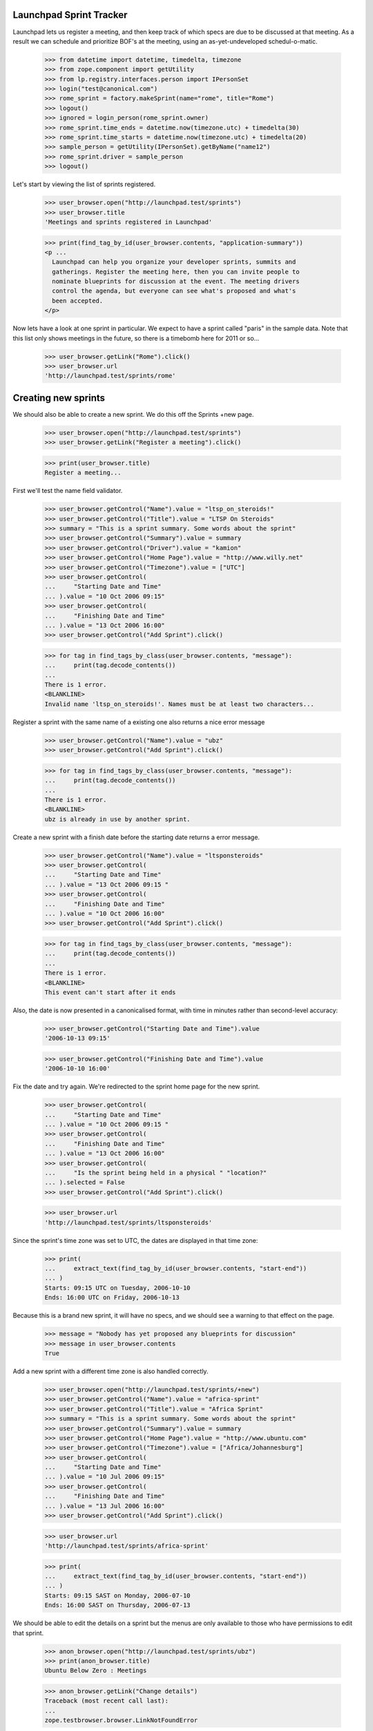 Launchpad Sprint Tracker
========================

Launchpad lets us register a meeting, and then keep track of which specs are
due to be discussed at that meeting. As a result we can schedule and
prioritize BOF's at the meeting, using an as-yet-undeveloped
schedul-o-matic.

    >>> from datetime import datetime, timedelta, timezone
    >>> from zope.component import getUtility
    >>> from lp.registry.interfaces.person import IPersonSet
    >>> login("test@canonical.com")
    >>> rome_sprint = factory.makeSprint(name="rome", title="Rome")
    >>> logout()
    >>> ignored = login_person(rome_sprint.owner)
    >>> rome_sprint.time_ends = datetime.now(timezone.utc) + timedelta(30)
    >>> rome_sprint.time_starts = datetime.now(timezone.utc) + timedelta(20)
    >>> sample_person = getUtility(IPersonSet).getByName("name12")
    >>> rome_sprint.driver = sample_person
    >>> logout()

Let's start by viewing the list of sprints registered.

    >>> user_browser.open("http://launchpad.test/sprints")
    >>> user_browser.title
    'Meetings and sprints registered in Launchpad'

    >>> print(find_tag_by_id(user_browser.contents, "application-summary"))
    <p ...
      Launchpad can help you organize your developer sprints, summits and
      gatherings. Register the meeting here, then you can invite people to
      nominate blueprints for discussion at the event. The meeting drivers
      control the agenda, but everyone can see what's proposed and what's
      been accepted.
    </p>

Now lets have a look at one sprint in particular. We expect to have a sprint
called "paris" in the sample data. Note that this list only shows meetings
in the future, so there is a timebomb here for 2011 or so...

    >>> user_browser.getLink("Rome").click()
    >>> user_browser.url
    'http://launchpad.test/sprints/rome'

Creating new sprints
====================

We should also be able to create a new sprint. We do this off the
Sprints +new page.

    >>> user_browser.open("http://launchpad.test/sprints")
    >>> user_browser.getLink("Register a meeting").click()

    >>> print(user_browser.title)
    Register a meeting...

First we'll test the name field validator.

    >>> user_browser.getControl("Name").value = "ltsp_on_steroids!"
    >>> user_browser.getControl("Title").value = "LTSP On Steroids"
    >>> summary = "This is a sprint summary. Some words about the sprint"
    >>> user_browser.getControl("Summary").value = summary
    >>> user_browser.getControl("Driver").value = "kamion"
    >>> user_browser.getControl("Home Page").value = "http://www.willy.net"
    >>> user_browser.getControl("Timezone").value = ["UTC"]
    >>> user_browser.getControl(
    ...     "Starting Date and Time"
    ... ).value = "10 Oct 2006 09:15"
    >>> user_browser.getControl(
    ...     "Finishing Date and Time"
    ... ).value = "13 Oct 2006 16:00"
    >>> user_browser.getControl("Add Sprint").click()

    >>> for tag in find_tags_by_class(user_browser.contents, "message"):
    ...     print(tag.decode_contents())
    ...
    There is 1 error.
    <BLANKLINE>
    Invalid name 'ltsp_on_steroids!'. Names must be at least two characters...

Register a sprint with the same name of a existing one also returns a
nice error message

    >>> user_browser.getControl("Name").value = "ubz"
    >>> user_browser.getControl("Add Sprint").click()

    >>> for tag in find_tags_by_class(user_browser.contents, "message"):
    ...     print(tag.decode_contents())
    ...
    There is 1 error.
    <BLANKLINE>
    ubz is already in use by another sprint.

Create a new sprint with a finish date before the starting date returns
a error message.

    >>> user_browser.getControl("Name").value = "ltsponsteroids"
    >>> user_browser.getControl(
    ...     "Starting Date and Time"
    ... ).value = "13 Oct 2006 09:15 "
    >>> user_browser.getControl(
    ...     "Finishing Date and Time"
    ... ).value = "10 Oct 2006 16:00"
    >>> user_browser.getControl("Add Sprint").click()

    >>> for tag in find_tags_by_class(user_browser.contents, "message"):
    ...     print(tag.decode_contents())
    ...
    There is 1 error.
    <BLANKLINE>
    This event can't start after it ends

Also, the date is now presented in a canonicalised format, with time in
minutes rather than second-level accuracy:

    >>> user_browser.getControl("Starting Date and Time").value
    '2006-10-13 09:15'

    >>> user_browser.getControl("Finishing Date and Time").value
    '2006-10-10 16:00'

Fix the date and try again. We're redirected to the sprint home page for
the new sprint.

    >>> user_browser.getControl(
    ...     "Starting Date and Time"
    ... ).value = "10 Oct 2006 09:15 "
    >>> user_browser.getControl(
    ...     "Finishing Date and Time"
    ... ).value = "13 Oct 2006 16:00"
    >>> user_browser.getControl(
    ...     "Is the sprint being held in a physical " "location?"
    ... ).selected = False
    >>> user_browser.getControl("Add Sprint").click()

    >>> user_browser.url
    'http://launchpad.test/sprints/ltsponsteroids'

Since the sprint's time zone was set to UTC, the dates are displayed in
that time zone:

    >>> print(
    ...     extract_text(find_tag_by_id(user_browser.contents, "start-end"))
    ... )
    Starts: 09:15 UTC on Tuesday, 2006-10-10
    Ends: 16:00 UTC on Friday, 2006-10-13

Because this is a brand new sprint, it will have no specs, and we should
see a warning to that effect on the page.

    >>> message = "Nobody has yet proposed any blueprints for discussion"
    >>> message in user_browser.contents
    True

Add a new sprint with a different time zone is also handled correctly.

    >>> user_browser.open("http://launchpad.test/sprints/+new")
    >>> user_browser.getControl("Name").value = "africa-sprint"
    >>> user_browser.getControl("Title").value = "Africa Sprint"
    >>> summary = "This is a sprint summary. Some words about the sprint"
    >>> user_browser.getControl("Summary").value = summary
    >>> user_browser.getControl("Home Page").value = "http://www.ubuntu.com"
    >>> user_browser.getControl("Timezone").value = ["Africa/Johannesburg"]
    >>> user_browser.getControl(
    ...     "Starting Date and Time"
    ... ).value = "10 Jul 2006 09:15"
    >>> user_browser.getControl(
    ...     "Finishing Date and Time"
    ... ).value = "13 Jul 2006 16:00"
    >>> user_browser.getControl("Add Sprint").click()

    >>> user_browser.url
    'http://launchpad.test/sprints/africa-sprint'

    >>> print(
    ...     extract_text(find_tag_by_id(user_browser.contents, "start-end"))
    ... )
    Starts: 09:15 SAST on Monday, 2006-07-10
    Ends: 16:00 SAST on Thursday, 2006-07-13



We should be able to edit the details on a sprint but the menus are only
available to those who have permissions to edit that sprint.

    >>> anon_browser.open("http://launchpad.test/sprints/ubz")
    >>> print(anon_browser.title)
    Ubuntu Below Zero : Meetings

    >>> anon_browser.getLink("Change details")
    Traceback (most recent call last):
    ...
    zope.testbrowser.browser.LinkNotFoundError

We will log in as Sample Person and edit the ubz sprint.

    >>> browser.addHeader("Authorization", "Basic test@canonical.com:test")

    >>> browser.open("http://launchpad.test/sprints/ubz")
    >>> print(browser.title)
    Ubuntu Below Zero : Meetings

    >>> address = "Holiday Inn Select, Downtown Montreal, Canada"
    >>> address in browser.contents
    False
    >>> browser.getLink("Change details").click()
    >>> browser.url
    'http://launchpad.test/sprints/ubz/+edit'
    >>> browser.getLink("Cancel").url
    'http://launchpad.test/sprints/ubz'

The sprint start and end times are expressed to the nearest minute, and
not the second:

    >>> start_control = browser.getControl("Starting Date and Time")
    >>> start_control.value
    '2005-10-07 19:30'
    >>> end_control = browser.getControl("Finishing Date and Time")
    >>> end_control.value
    '2005-11-16 19:11'

If we alter the date to an ending date that precedes the starting date we
should receive a nice error message.

    >>> start_control.value = "2006-01-10 23:30"
    >>> end_control.value = "2005-02-12 00:11"
    >>> browser.getControl("Change").click()

    >>> for tag in find_tags_by_class(browser.contents, "message"):
    ...     print(tag.decode_contents())
    ...
    There is 1 error.
    This event can't start after it ends

We fix the dates and change the address, we expect to be redirected to the
sprint home page.

    >>> browser.getControl("Timezone").value = ["America/Toronto"]
    >>> browser.getControl(
    ...     "Starting Date and Time"
    ... ).value = "2006-01-10 08:30"
    >>> browser.getControl(
    ...     "Finishing Date and Time"
    ... ).value = "2006-02-12 17:00"
    >>> browser.getControl("Meeting Address").value = address
    >>> browser.getControl("Change").click()

    >>> browser.url
    'http://launchpad.test/sprints/ubz'


The address of the sprint is now visible.

    >>> print(
    ...     extract_text(find_tag_by_id(browser.contents, "sprint-address"))
    ... )
    Address: Holiday Inn Select, Downtown Montreal, Canada

    >>> print(extract_text(find_tag_by_id(browser.contents, "start-end")))
    Starts: 08:30 EST on Tuesday, 2006-01-10
    Ends: 17:00 EST on Sunday, 2006-02-12


If we just change the time zone on the edit form, the start and finish
dates will be changed too, since they follow local time:

    >>> browser.open("http://launchpad.test/sprints/ubz/+edit")
    >>> browser.getControl("Timezone").value = ["Australia/Darwin"]
    >>> browser.getControl("Change").click()
    >>> print(browser.url)
    http://launchpad.test/sprints/ubz

    >>> print(extract_text(find_tag_by_id(browser.contents, "start-end")))
    Starts: 08:30 ACST on Tuesday, 2006-01-10
    Ends: 17:00 ACST on Sunday, 2006-02-12


We should be able to see the workload of a sprint:

    >>> anon_browser.open("http://launchpad.test/sprints/ubz/+assignments")
    >>> print(anon_browser.title)
    Assignments : Blueprints : Ubuntu Below Zero : Meetings

We should be able to see the spec assignment table of a sprint:

    >>> mainarea = find_main_content(anon_browser.contents)
    >>> for header in mainarea.find_all("th"):
    ...     print(header.decode_contents())
    ...
    Priority
    Name
    Definition
    Delivery
    Assignee
    Drafter
    Approver

And we should be able to see the workload page of a sprint even when there's
no spec assigned to people.

    >>> anon_browser.open(
    ...     "http://launchpad.test/sprints/ltsponsteroids/+assignments"
    ... )
    >>> notice = find_tag_by_id(anon_browser.contents, "no-blueprints")
    >>> print(extract_text(notice))
    There are no open blueprints.


Sprint Registration
===================

It should be possible to register yourself to attend the sprint:

    >>> browser.addHeader("Authorization", "Basic test@canonical.com:test")

    >>> browser.open("http://launchpad.test/sprints/ubz")

    >>> browser.getLink("Register yourself").click()
    >>> browser.url
    'http://launchpad.test/sprints/ubz/+attend'

    >>> print(browser.title)
    Register your attendance : Ubuntu Below Zero : Meetings

Invalid dates, for instance entering a starting date after the ending
date, are reported as errors to the users. (See also the tests in
lib/lp/blueprints/browser/tests/sprintattendance-views.rst)

By default, the form will be pre-filled out with arrival and departure
dates that correspond to the full length of the conference and imply the
user will be available to participate in any session.

    >>> browser.getControl("From").value
    '2006-01-10 08:30'

    >>> browser.getControl("To").value
    '2006-02-12 17:00'

    >>> browser.getControl(name="field.is_physical").value
    ['yes']

We accept a starting date up to one day before the sprint starts (which
we will map to starting at the start of the sprint), and a departure
date up to one day after the sprint ends.

    >>> browser.getControl("From").value = "2006-01-10 10:30:00"
    >>> browser.getControl("To").value = "2005-02-04 20:11:00"
    >>> browser.getControl("Register").click()

    >>> print(browser.url)
    http://launchpad.test/sprints/ubz/+attend

    >>> for tag in find_tags_by_class(browser.contents, "message"):
    ...     print(tag.decode_contents())
    ...
    There is 1 error.
    Please pick a date after 2006-01-10 08:30

An attendance that starts after the end of the sprint is also an error:

    >>> browser.getControl("From").value = "2010-01-10 10:30:00"
    >>> browser.getControl("To").value = "2010-07-10 22:11:00"
    >>> browser.getControl("Register").click()

    >>> print(browser.url)
    http://launchpad.test/sprints/ubz/+attend

    >>> for tag in find_tags_by_class(browser.contents, "message"):
    ...     print(tag.decode_contents())
    ...
    There are 2 errors.
    Please pick a date before 2006-02-12 17:00
    Please pick a date before 2006-02-13 17:00

Similarly, an attendance that ends before the start of a sprint is an
error:

    >>> browser.getControl("From").value = "1980-01-10 10:30:00"
    >>> browser.getControl("To").value = "1990-07-10 22:11:00"
    >>> browser.getControl("Register").click()

    >>> print(browser.url)
    http://launchpad.test/sprints/ubz/+attend

    >>> for tag in find_tags_by_class(browser.contents, "message"):
    ...     print(tag.decode_contents())
    ...
    There are 2 errors.
    Please pick a date after 2006-01-09 08:30
    Please pick a date after 2006-01-10 08:30

With the dates fixed, Sample person can attend the sprint.  The user is
staying an extra week past the end of the sprint, which is fine since
the date range overlaps that of the sprint.

    >>> browser.getControl("From").value = "2006-01-10 10:30:00"
    >>> browser.getControl("To").value = "2006-02-12 20:11:00"
    >>> browser.getControl("Register").click()
    >>> browser.url
    'http://launchpad.test/sprints/ubz'

Now, Sample Person should be listed as an attendee.

    >>> def print_attendees(sprint_page):
    ...     """Print the attendees listed in the attendees portlet."""
    ...     attendees_portlet = find_portlet(sprint_page, "Attendees")
    ...     for li in attendees_portlet.find_all("ul")[0].find_all("li"):
    ...         print(li.a.string)
    ...

    >>> print_attendees(browser.contents)
    Sample Person

If we return to the "Register Yourself" form, the previously entered
dates are prefilled (they have been clamped to the sprint duration):

    >>> browser.getLink("Register yourself").click()
    >>> print(browser.getControl("From").value)
    2006-01-10 10:30

    >>> print(browser.getControl("To").value)
    2006-02-12 17:00

Also, it is possible to register someone else. Let's register Carlos.

    >>> browser.open("http://launchpad.test/sprints/ubz")
    >>> browser.getLink("Register someone else").click()
    >>> browser.url
    'http://launchpad.test/sprints/ubz/+register'

By default, the form is pre-filled with attendance times that match the
start and end of the conference.

    >>> browser.getControl("From").value
    '2006-01-10 08:30'

    >>> browser.getControl("To").value
    '2006-02-12 17:00'

    >>> browser.getControl(name="field.is_physical").value
    ['yes']

Sample Person can set a specific start and end time for participation,
and specify that they are registering Carlos.

    >>> browser.getControl("Attendee").value = "carlos@canonical.com"
    >>> browser.getControl("From").value = "2006-01-10 18:30:00"
    >>> browser.getControl("To").value = "2006-02-12 15:11:00"
    >>> browser.getControl("Register").click()

    >>> browser.url
    'http://launchpad.test/sprints/ubz'

Sample Person registers Salgado as well.

    >>> browser.getLink("Register someone else").click()
    >>> browser.url
    'http://launchpad.test/sprints/ubz/+register'

    >>> browser.getControl(
    ...     "Attendee"
    ... ).value = "guilherme.salgado@canonical.com"
    >>> browser.getControl(name="field.is_physical").value = ["no"]
    >>> browser.getControl("Register").click()

And verifies that Carlos and Salgado are now listed:

    >>> print_attendees(browser.contents)
    Carlos Perelló Marín
    Guilherme Salgado
    Sample Person

In order to make it easy to organize a meeting, we provide a facility
for exporting the list of attendees in CSV format to registered users,
drivers, owners, and admins.

First, we add a couple of IRC nicknames for Carlos.

    >>> from operator import attrgetter
    >>> from lp.testing import login, logout
    >>> from zope.component import getUtility
    >>> from lp.registry.interfaces.person import IPersonSet
    >>> from lp.registry.model.person import IrcID
    >>> login("carlos@canonical.com")
    >>> carlos = getUtility(IPersonSet).getByName("carlos")
    >>> IrcID(person=carlos, network="freenode", nickname="carlos")
    <IrcID at ...>

    >>> IrcID(person=carlos, network="QuakeNet", nickname="qarlos")
    <IrcID at ...>

    >>> for ircid in sorted(carlos.ircnicknames, key=attrgetter("nickname")):
    ...     print(ircid.nickname)
    ...
    carlos
    qarlos

    >>> logout()

    >>> browser.getLink("Export attendees to CSV").click()
    >>> print(browser.headers["content-type"])
    text/csv;charset=...utf-8...

    >>> carlos_browser = setupBrowser(auth="Basic carlos@canonical.com:test")
    >>> carlos_browser.open("http://launchpad.test/sprints/ubz")
    >>> carlos_browser.getLink("Export attendees to CSV").click()
    >>> print(carlos_browser.headers["content-type"])
    text/csv;charset=...utf-8...

    >>> admin_browser.open("http://launchpad.test/sprints/ubz")
    >>> admin_browser.getLink("Export attendees to CSV").click()
    >>> print(admin_browser.headers["content-type"])
    text/csv;charset=...utf-8...

The resulting CSV file lists physical attendance correctly.

    >>> import csv
    >>> import io
    >>> ubz_csv = list(csv.DictReader(io.StringIO(browser.contents)))
    >>> [
    ...     (row["Launchpad username"], row["Physically present"])
    ...     for row in ubz_csv
    ... ]
    [('carlos', 'True'), ('salgado', 'False'), ('name12', 'True')]

Unregistered and anonymous users cannot access the CSV report.

    >>> user_browser.open("http://launchpad.test/sprints/ubz")
    >>> user_browser.getLink("Export attendees to CSV").click()
    Traceback (most recent call last):
    ...
    zope.testbrowser.browser.LinkNotFoundError

    >>> anon_browser.open("http://launchpad.test/sprints/ubz/+attendees-csv")
    Traceback (most recent call last):
    ...
    zope.security.interfaces.Unauthorized: ...

Registering somebody for a remote-only sprint doesn't offer the choice of
physical or remote attendance, and the CSV report always reports such people
as attending remotely.

    >>> browser.open("http://launchpad.test/sprints/ltsponsteroids")
    >>> browser.getLink("Register yourself").click()
    >>> browser.getControl(name="field.is_physical")
    Traceback (most recent call last):
    ...
    LookupError:...
    >>> browser.getControl("Register").click()

    >>> browser.getLink("Export attendees to CSV").click()
    >>> ltsp_csv = list(csv.DictReader(io.StringIO(browser.contents)))
    >>> [
    ...     (row["Launchpad username"], row["Physically present"])
    ...     for row in ltsp_csv
    ... ]
    [('name12', 'False')]
